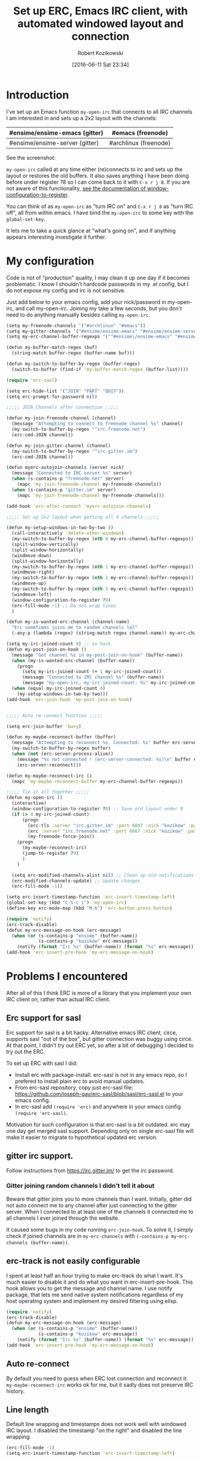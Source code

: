 #+BLOG: wordpress
#+POSTID: 603
#+DATE: [2016-06-11 Sat 23:34]
#+BLOG: wordpress
#+OPTIONS: toc:3
#+OPTIONS: todo:t
#+TITLE: Set up ERC, Emacs IRC client, with automated windowed layout and connection
#+AUTHOR: Robert Kozikowski
#+EMAIL: r.kozikowski@gmail.com
* Introduction
I've set up an Emacs function =my-open-irc= that connects to all IRC channels I am interested in and sets up a 2x2 layout with the channels:
#+ATTR_HTML: :border 2 :rules all :frame all
|--------------------------------+-----------------------|
| #ensime/ensime-emacs (gitter)  | #emacs (freenode)     |
|--------------------------------+-----------------------|
| #ensime/ensime-server (gitter) | #archlinux (freenode) |
|--------------------------------+-----------------------|
See the screenshot:
[[file:irc_setup.png][file:~/git_repos/github/kozikow-blog/irc_setup.png]]

=my-open-irc= called at any time either (re)connects to irc and sets up the layout or restores the old buffers.
It also saves anything I have been doing before under register ?8 so I can come back to it with =C-x r j 8=.
If you are not aware of this functionality, [[https://www.emacswiki.org/emacs/WindowsAndRegisters][see the documentation of window-configuration-to-register]].

You can think of as =my-open-irc= as "turn IRC on" and =C-x r j 8= as "turn IRC off", all from within emacs.
I have bind the =my-open-irc= to some key with the =global-set-key=.

It lets me to take a quick glance at "what's going on", and if anything appears interesting investigate it further.
* My configuration
Code is not of "production" quality, I may clean it up one day if it becomes problematic.
I know I shouldn't hardcode passwords in my .el config, but I do not expose my config and irc is not sensitive.

Just add below to your emacs config, add your nick/password in my-open-irc, and call my-open-irc.
Joining my take a few seconds, but you don't need to do anything manually besides calling =my-open-irc=.
#+BEGIN_SRC clojure :results output
  (setq my-freenode-channels '("#archlinux" "#emacs"))
  (setq my-gitter-channels '("#ensime/ensime-emacs" "#ensime/ensime-server"))
  (setq my-erc-channel-buffer-regexps '("^#ensime\/ensime-emacs" "#ensime\/ensime-server" "^#archlinux" "^#emacs"))

  (defun my-buffer-match-regex (buf)
    (string-match buffer-regex (buffer-name buf)))

  (defun my-switch-to-buffer-by-regex (buffer-regex)
    (switch-to-buffer (find-if 'my-buffer-match-regex (buffer-list))))

  (require 'erc-sasl)

  (setq erc-hide-list '("JOIN" "PART" "QUIT"))
  (setq erc-prompt-for-password nil)

  ;;;;; JOIN Channels after connection ;;;;;

  (defun my-join-freenode-channel (channel)
    (message "Attempting to connect to freenode channel %s" channel)
    (my-switch-to-buffer-by-regex "^irc.freenode.net")
    (erc-cmd-JOIN channel))

  (defun my-join-gitter-channel (channel)
    (my-switch-to-buffer-by-regex "^irc.gitter.im")
    (erc-cmd-JOIN channel))

  (defun myerc-autojoin-channels (server nick)
    (message "Connected to IRC server %s" server)
    (when (s-contains-p "freenode.net" server)
      (mapc 'my-join-freenode-channel my-freenode-channels))
    (when (s-contains-p "gitter.im" server)
      (mapc 'my-join-freenode-channel my-freenode-channels)))

  (add-hook 'erc-after-connect 'myerc-autojoin-channels)

  ;;;;; Set up 2x2 layout when getting all 4 channels ;;;;;

  (defun my-setup-windows-in-two-by-two ()
    (call-interactively 'delete-other-windows)
    (my-switch-to-buffer-by-regex (nth 0 my-erc-channel-buffer-regexps))
    (split-window-vertically)
    (split-window-horizontally)
    (windmove-down)
    (split-window-horizontally)
    (my-switch-to-buffer-by-regex (nth 1 my-erc-channel-buffer-regexps))
    (windmove-right)
    (my-switch-to-buffer-by-regex (nth 2 my-erc-channel-buffer-regexps))
    (windmove-up)
    (my-switch-to-buffer-by-regex (nth 3 my-erc-channel-buffer-regexps))
    (windmove-left)
    (window-configuration-to-register ?9)
    (erc-fill-mode -1) ;; Do not wrap lines
    )

  (defun my-is-wanted-erc-channel (channel-name)
    "Erc sometimes joins me to random channels lol"
    (-any-p (lambda (regex) (string-match regex channel-name)) my-erc-channel-buffer-regexps))

  (setq my-irc-joined-count 0) ;; so hack.
  (defun my-post-join-on-hook ()
    (message "Got channel %s in my-post-join-on-hook" (buffer-name))
    (when (my-is-wanted-erc-channel (buffer-name))
      (progn
        (setq my-irc-joined-count (+ 1 my-irc-joined-count))
        (message "Connected to IRC channel %s" (buffer-name))
        (message "my-open-irc, my-irc-joined-count: %s" my-irc-joined-count)))
    (when (equal my-irc-joined-count 4)
      (my-setup-windows-in-two-by-two)))
  (add-hook 'erc-join-hook 'my-post-join-on-hook)


  ;;;;; Auto re-connect function ;;;;;

  (setq erc-join-buffer 'bury)

  (defun my-maybe-reconnect-buffer (buffer)
    (message "Attempting to reconnect %s. Connected: %s" buffer erc-server-connected)
    (my-switch-to-buffer-by-regex buffer)
    (when (not (erc-server-process-alive))
      (message "%s not connected ! (erc-server-connected: %s)\n" buffer erc-server-connected)
      (erc-server-reconnect)))

  (defun my-maybe-reconnect-irc ()
    (mapc 'my-maybe-reconnect-buffer my-erc-channel-buffer-regexps))

  ;;;;; Tie it all together ;;;;;
  (defun my-open-irc ()
    (interactive)
    (window-configuration-to-register ?8) ;; Save old layout under 8
    (if (> 4 my-irc-joined-count)
        (progn
          (erc-tls :server "irc.gitter.im" :port 6697 :nick "kozikow" :password "")
          (erc :server "irc.freenode.net" :port 6667 :nick "kozikow" :password "")
          (my-freenode-force-join))
      (progn
        (my-maybe-reconnect-irc)
        (jump-to-register ?9)
        )
      )

    (setq erc-modified-channels-alist nil) ;; Clean up old notifications
    (erc-modified-channels-update) ;; Update changes
    (erc-fill-mode -1))

  (setq erc-insert-timestamp-function 'erc-insert-timestamp-left)
  (global-set-key (kbd "C-S-c i") 'my-open-irc)
  (define-key erc-mode-map (kbd "M-b") 'erc-button-press-button)

  (require 'notify)
  (erc-track-disable)
  (defun my-erc-message-on-hook (erc-message)
    (when (or (s-contains-p "ensime" (buffer-name))
              (s-contains-p "kozikow" erc-message))
      (notify (format "Irc %s" (buffer-name)) (format "%s" erc-message))))
  (add-hook 'erc-insert-pre-hook 'my-erc-message-on-hook)
#+END_SRC
* Problems I encountered
After all of this I think ERC is more of a library that you implement your own IRC client on, rather than actual IRC client.
** Erc support for sasl
Erc support for sasl is a bit hacky.
Alternative emacs IRC client, circe, supports sasl "out of the box", but gitter connection was buggy using circe.
At that point, I didn't try out ERC yet, so after a bit of debugging I decided to try out the ERC.

To set up ERC with sasl I did:
- Install erc with package-install. erc-sasl is not in any emacs repo, so I prefered to install plain erc to avoid manual updates.
- From erc-sasl repository, copy just erc-sasl file: https://github.com/joseph-gay/erc-sasl/blob/sasl/erc-sasl.el to your emacs config.
- In erc-sasl add =(require 'erc)= and anywhere in your emacs config =(require 'erc-sasl)=.
  
Motivation for such configuration is that erc-sasl is a bit outdated. erc may one day get merged sasl support. 
Depending only on single erc-sasl file will make it easier to migrate to hypothetical updated erc version.
** gitter irc support.
Follow instructions from https://irc.gitter.im/ to get the irc password.
*** Gitter joining random channels I didn't tell it about
Beware that gitter joins you to more channels than I want.
Initially, gitter did not auto connect me to any channel after just connecting to the gitter server.
When I connected to at least one of the channels it connected me to all channels I ever joined through the website.

It caused some bugs in my code running =erc-join-hook=.
To solve it, I simply check if joined channels are in =my-erc-channels= with =(-contains-p my-erc-channels (buffer-name))=.
** erc-track is not easily configurable
I spent at least half an hour trying to make erc-track do what I want.
It's much easier to disable it and do what you want in erc-insert-pre-hook.
This hook allows you to get the message and channel name.
I use notify package, that lets me send native system notifications regardless of my host operating system and implement my desired filtering using elisp.
#+BEGIN_SRC clojure :results output
(require 'notify)
(erc-track-disable)
(defun my-erc-message-on-hook (erc-message)
  (when (or (s-contains-p "ensime" (buffer-name))
            (s-contains-p "kozikow" erc-message))
    (notify (format "Irc %s" (buffer-name)) (format "%s" erc-message))))
(add-hook 'erc-insert-pre-hook 'my-erc-message-on-hook)
#+END_SRC
** Auto re-connect
By default you need to guess when ERC lost connection and reconnect it.
=my-maybe-reconnect-irc= works ok for me, but it sadly does not preserve IRC history.
** Line length
Default line wrapping and timestamps does not work well with windowed IRC layout.
I disabled the timestamp "on the right" and disabled the line wrapping.
#+BEGIN_SRC clojure :results output
  (erc-fill-mode -1)
  (setq erc-insert-timestamp-function 'erc-insert-timestamp-left)
#+END_SRC
** ERC non deterministic buffer names
ERC sometimes named buffers simply by "#emacs" and sometimes "#emacs@freenode".
IIUC this behavior changed between emacs versions.
Good enough solution is using regexps. To switch to channel by regex:
#+BEGIN_SRC clojure :results output
(defun my-buffer-match-regex (buf)
  (string-match buffer-regex (buffer-name buf)))
(defun my-switch-to-buffer-by-regex (buffer-regex)
  (switch-to-buffer (find-if 'my-buffer-match-regex (buffer-list))))
(my-switch-to-buffer-by-regex "^#emacs")
#+END_SRC
** Problem with connecting to channels on startup
For some reason, ERC did not auto connect to all channels, even when told so.
It is quite simple to do it "manually" from elisp, so I went ahead and did it. E.g. for freenode it is:
#+BEGIN_SRC clojure :results output
  (my-switch-to-buffer-by-regex "^irc.freenode.net")
  (erc-cmd-JOIN channel))
#+END_SRC
* How I use it
- At any time, when I feel like checking out IRC I call the =my-open-irc= via the keybinding. It either connects, reconnects or opens the existing ERC buffers in 2x2 layout.
- When I feel like doing some work after chatting on IRC I call =C-x r j 8=.
- If there are any notifications, =my-open-irc= cleans them all (I still have some bug when it leaves some notifications hanging in mode buffer).
